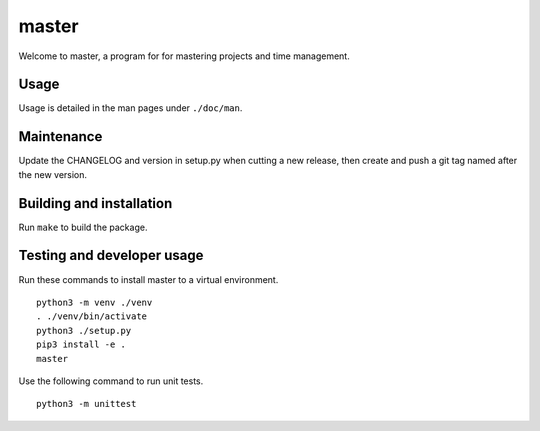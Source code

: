 ========
 master
========

Welcome to master, a program for for mastering projects and time management.

Usage
=====
Usage is detailed in the man pages under ``./doc/man``.

Maintenance
===========
Update the CHANGELOG and version in setup.py when cutting a new release,
then create and push a git tag named after the new version.

Building and installation
=========================
Run ``make`` to build the package.

Testing and developer usage
===========================
Run these commands to install master to a virtual environment.

::

    python3 -m venv ./venv
    . ./venv/bin/activate
    python3 ./setup.py
    pip3 install -e .
    master

Use the following command to run unit tests.

::

    python3 -m unittest

